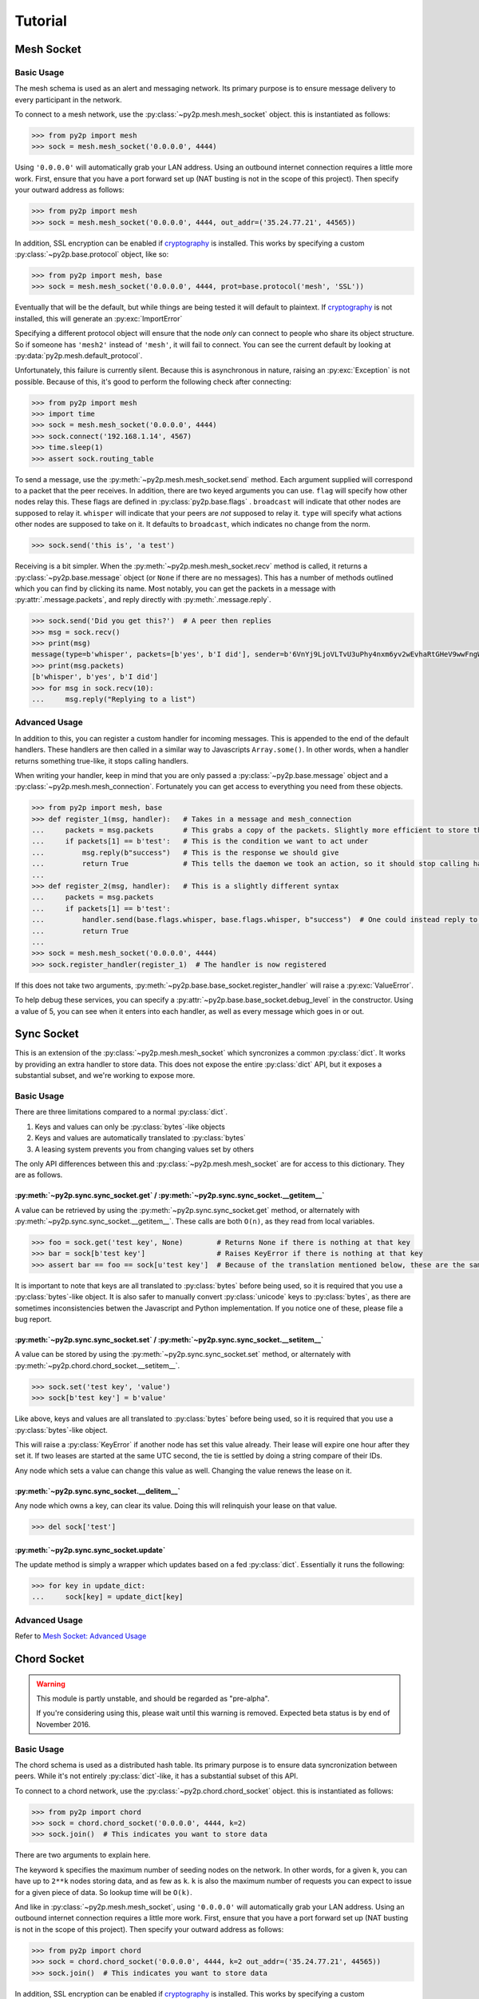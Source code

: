 Tutorial
========

Mesh Socket
~~~~~~~~~~~

Basic Usage
-----------

The mesh schema is used as an alert and messaging network. Its primary purpose is to ensure message delivery to every participant in the network.

To connect to a mesh network, use the :py:class:`~py2p.mesh.mesh_socket` object. this is instantiated as follows:

.. code-block:: python

    >>> from py2p import mesh
    >>> sock = mesh.mesh_socket('0.0.0.0', 4444)

Using ``'0.0.0.0'`` will automatically grab your LAN address. Using an outbound internet connection requires a little more work. First, ensure that you have a port forward set up (NAT busting is not in the scope of this project). Then specify your outward address as follows:

.. code-block:: python

    >>> from py2p import mesh
    >>> sock = mesh.mesh_socket('0.0.0.0', 4444, out_addr=('35.24.77.21', 44565))

In addition, SSL encryption can be enabled if `cryptography <https://cryptography.io/en/latest/installation/>`_ is installed. This works by specifying a custom :py:class:`~py2p.base.protocol` object, like so:

.. code-block:: python

    >>> from py2p import mesh, base
    >>> sock = mesh.mesh_socket('0.0.0.0', 4444, prot=base.protocol('mesh', 'SSL'))

Eventually that will be the default, but while things are being tested it will default to plaintext. If `cryptography <https://cryptography.io/en/latest/installation/>`_ is not installed, this will generate an :py:exc:`ImportError`

Specifying a different protocol object will ensure that the node *only* can connect to people who share its object structure. So if someone has ``'mesh2'`` instead of ``'mesh'``, it will fail to connect. You can see the current default by looking at :py:data:`py2p.mesh.default_protocol`.

Unfortunately, this failure is currently silent. Because this is asynchronous in nature, raising an :py:exc:`Exception` is not possible. Because of this, it's good to perform the following check after connecting:

.. code-block:: python

    >>> from py2p import mesh
    >>> import time
    >>> sock = mesh.mesh_socket('0.0.0.0', 4444)
    >>> sock.connect('192.168.1.14', 4567)
    >>> time.sleep(1)
    >>> assert sock.routing_table

To send a message, use the :py:meth:`~py2p.mesh.mesh_socket.send` method. Each argument supplied will correspond to a packet that the peer receives. In addition, there are two keyed arguments you can use. ``flag`` will specify how other nodes relay this. These flags are defined in :py:class:`py2p.base.flags` . ``broadcast`` will indicate that other nodes are supposed to relay it. ``whisper`` will indicate that your peers are *not* supposed to relay it. ``type`` will specify what actions other nodes are supposed to take on it. It defaults to ``broadcast``, which indicates no change from the norm.

.. code-block:: python

    >>> sock.send('this is', 'a test')

Receiving is a bit simpler. When the :py:meth:`~py2p.mesh.mesh_socket.recv` method is called, it returns a :py:class:`~py2p.base.message` object (or ``None`` if there are no messages). This has a number of methods outlined which you can find by clicking its name. Most notably, you can get the packets in a message with :py:attr:`.message.packets`, and reply directly with :py:meth:`.message.reply`.

.. code-block:: python

    >>> sock.send('Did you get this?')  # A peer then replies
    >>> msg = sock.recv()
    >>> print(msg)
    message(type=b'whisper', packets=[b'yes', b'I did'], sender=b'6VnYj9LjoVLTvU3uPhy4nxm6yv2wEvhaRtGHeV9wwFngWGGqKAzuZ8jK6gFuvq737V')
    >>> print(msg.packets)
    [b'whisper', b'yes', b'I did']
    >>> for msg in sock.recv(10):
    ...     msg.reply("Replying to a list")

Advanced Usage
--------------

In addition to this, you can register a custom handler for incoming messages. This is appended to the end of the default handlers. These handlers are then called in a similar way to Javascripts ``Array.some()``. In other words, when a handler returns something true-like, it stops calling handlers.

When writing your handler, keep in mind that you are only passed a :py:class:`~py2p.base.message` object and a :py:class:`~py2p.mesh.mesh_connection`. Fortunately you can get access to everything you need from these objects.

.. code-block:: python

    >>> from py2p import mesh, base
    >>> def register_1(msg, handler):   # Takes in a message and mesh_connection
    ...     packets = msg.packets       # This grabs a copy of the packets. Slightly more efficient to store this once.
    ...     if packets[1] == b'test':   # This is the condition we want to act under
    ...         msg.reply(b"success")   # This is the response we should give
    ...         return True             # This tells the daemon we took an action, so it should stop calling handlers
    ...
    >>> def register_2(msg, handler):   # This is a slightly different syntax
    ...     packets = msg.packets
    ...     if packets[1] == b'test':
    ...         handler.send(base.flags.whisper, base.flags.whisper, b"success")  # One could instead reply to the node who relayed the message
    ...         return True
    ...
    >>> sock = mesh.mesh_socket('0.0.0.0', 4444)
    >>> sock.register_handler(register_1)  # The handler is now registered

If this does not take two arguments, :py:meth:`~py2p.base.base_socket.register_handler` will raise a :py:exc:`ValueError`.

To help debug these services, you can specify a :py:attr:`~py2p.base.base_socket.debug_level` in the constructor. Using a value of 5, you can see when it enters into each handler, as well as every message which goes in or out.

Sync Socket
~~~~~~~~~~~

This is an extension of the :py:class:`~py2p.mesh.mesh_socket` which syncronizes a common :py:class:`dict`. It works by providing an extra handler to store data. This does not expose the entire :py:class:`dict` API, but it exposes a substantial subset, and we're working to expose more.

Basic Usage
-----------

There are three limitations compared to a normal :py:class:`dict`.

1. Keys and values can only be :py:class:`bytes`-like objects
2. Keys and values are automatically translated to :py:class:`bytes`
3. A leasing system prevents you from changing values set by others

The only API differences between this and :py:class:`~py2p.mesh.mesh_socket` are for access to this dictionary. They are as follows.

:py:meth:`~py2p.sync.sync_socket.get` / :py:meth:`~py2p.sync.sync_socket.__getitem__`
^^^^^^^^^^^^^^^^^^^^^^^^^^^^^^^^^^^^^^^^^^^^^^^^^^^^^^^^^^^^^^^^^^^^^^^^^^^^^^^^^^^^^

A value can be retrieved by using the :py:meth:`~py2p.sync.sync_socket.get` method, or alternately with :py:meth:`~py2p.sync.sync_socket.__getitem__`. These calls are both ``O(n)``, as they read from local variables.

.. code-block:: python

    >>> foo = sock.get('test key', None)        # Returns None if there is nothing at that key
    >>> bar = sock[b'test key']                 # Raises KeyError if there is nothing at that key
    >>> assert bar == foo == sock[u'test key']  # Because of the translation mentioned below, these are the same key

It is important to note that keys are all translated to :py:class:`bytes` before being used, so it is required that you use a :py:class:`bytes`-like object. It is also safer to manually convert :py:class:`unicode` keys to :py:class:`bytes`, as there are sometimes inconsistencies betwen the Javascript and Python implementation. If you notice one of these, please file a bug report.

:py:meth:`~py2p.sync.sync_socket.set` / :py:meth:`~py2p.sync.sync_socket.__setitem__`
^^^^^^^^^^^^^^^^^^^^^^^^^^^^^^^^^^^^^^^^^^^^^^^^^^^^^^^^^^^^^^^^^^^^^^^^^^^^^^^^^^^^^

A value can be stored by using the :py:meth:`~py2p.sync.sync_socket.set` method, or alternately with :py:meth:`~py2p.chord.chord_socket.__setitem__`.

.. code-block:: python

    >>> sock.set('test key', 'value')
    >>> sock[b'test key'] = b'value'

Like above, keys and values are all translated to :py:class:`bytes` before being used, so it is required that you use a :py:class:`bytes`-like object.

This will raise a :py:class:`KeyError` if another node has set this value already. Their lease will expire one hour after they set it. If two leases are started at the same UTC second, the tie is settled by doing a string compare of their IDs.

Any node which sets a value can change this value as well. Changing the value renews the lease on it.

:py:meth:`~py2p.sync.sync_socket.__delitem__`
^^^^^^^^^^^^^^^^^^^^^^^^^^^^^^^^^^^^^^^^^^^^^

Any node which owns a key, can clear its value. Doing this will relinquish your lease on that value.

.. code-block:: python

    >>> del sock['test']

:py:meth:`~py2p.sync.sync_socket.update`
^^^^^^^^^^^^^^^^^^^^^^^^^^^^^^^^^^^^^^^^^^

The update method is simply a wrapper which updates based on a fed :py:class:`dict`. Essentially it runs the following:

.. code-block:: python

    >>> for key in update_dict:
    ...     sock[key] = update_dict[key]

Advanced Usage
--------------

Refer to `Mesh Socket: Advanced Usage <#advanced-usage>`_


Chord Socket
~~~~~~~~~~~~

.. warning::

    This module is partly unstable, and should be regarded as "pre-alpha".

    If you're considering using this, please wait until this warning is removed. Expected beta status is by end of November 2016.

Basic Usage
-----------

The chord schema is used as a distributed hash table. Its primary purpose is to ensure data syncronization between peers. While it's not entirely :py:class:`dict`-like, it has a substantial subset of this API.

To connect to a chord network, use the :py:class:`~py2p.chord.chord_socket` object. this is instantiated as follows:

.. code-block:: python

    >>> from py2p import chord
    >>> sock = chord.chord_socket('0.0.0.0', 4444, k=2)
    >>> sock.join()  # This indicates you want to store data

There are two arguments to explain here.

The keyword ``k`` specifies the maximum number of seeding nodes on the network. In other words, for a given ``k``, you can have up to ``2**k`` nodes storing data, and as few as ``k``. ``k`` is also the maximum number of requests you can expect to issue for a given piece of data. So lookup time will be ``O(k)``.

And like in :py:class:`~py2p.mesh.mesh_socket`, using ``'0.0.0.0'`` will automatically grab your LAN address. Using an outbound internet connection requires a little more work. First, ensure that you have a port forward set up (NAT busting is not in the scope of this project). Then specify your outward address as follows:

.. code-block:: python

    >>> from py2p import chord
    >>> sock = chord.chord_socket('0.0.0.0', 4444, k=2 out_addr=('35.24.77.21', 44565))
    >>> sock.join()  # This indicates you want to store data

In addition, SSL encryption can be enabled if `cryptography <https://cryptography.io/en/latest/installation/>`_ is installed. This works by specifying a custom :py:class:`~py2p.base.protocol` object, like so:

.. code-block:: python

    >>> from py2p import chord, base
    >>> sock = chord.chord_socket('0.0.0.0', 4444, k=2, prot=base.protocol('chord', 'SSL'))

Eventually that will be the default, but while things are being tested it will default to plaintext. If `cryptography <https://cryptography.io/en/latest/installation/>`_ is not installed, this will generate an :py:exc:`ImportError`

Specifying a different protocol object will ensure that the node *only* can connect to people who share its object structure. So if someone has ``'chord2'`` instead of ``'chord'``, it will fail to connect. You can see the current default by looking at :py:data:`py2p.chord.default_protocol`.

This same check is performed for the ``k`` value provided. The full check which happens is essentially:

.. code-block:: python

    assert your_protocol.id + to_base_58(your_k) == peer_protocol.id + to_base_58(peer_k)

Unfortunately, this failure is currently silent. Because this is asynchronous in nature, raising an :py:exc:`Exception` is not possible. Because of this, it's good to perform the following check after connecting:

.. code-block:: python

    >>> from py2p import chord
    >>> import time
    >>> sock = chord.chord_socket('0.0.0.0', 4444, k=2)
    >>> sock.connect('192.168.1.14', 4567)
    >>> time.sleep(1)
    >>> assert sock.routing_table or sock.awaiting_ids

Using the constructed table is very easy. Several :py:class:`dict`-like methods have been implemented.

:py:meth:`~py2p.chord.chord_socket.get`
^^^^^^^^^^^^^^^^^^^^^^^^^^^^^^^^^^^^^^^

A value can be retrieved by using the :py:meth:`~py2p.chord.chord_socket.get` method, or alternately with :py:meth:`~py2p.chord.chord_socket.__getitem__`.

.. code-block:: python

    >>> foo = sock.get('test key', None)  # Returns None if there is nothing at that key
    >>> bar = sock[b'test key']           # Raises KeyError if there is nothing at that key

It is important to note that keys are all translated to :py:class:`bytes` before being used, so it is required that you use a :py:class:`bytes`-like object. It is also safer to manually convert :py:class:`unicode` keys to :py:class:`bytes`, as there are sometimes inconsistencies betwen the Javascript and Python implementation. If you notice one of these, please file a bug report.

:py:meth:`~py2p.chord.chord_socket.set`
^^^^^^^^^^^^^^^^^^^^^^^^^^^^^^^^^^^^^^^

A value can be stored by using the :py:meth:`~py2p.chord.chord_socket.set` method, or alternately with :py:meth:`~py2p.chord.chord_socket.__setitem__`.

.. code-block:: python

    >>> sock.set('test key', 'value')
    >>> sock[b'test key'] = b'value'

Like above, keys and values are all translated to :py:class:`bytes` before being used, so it is required that you use a :py:class:`bytes`-like object.

:py:meth:`~py2p.chord.chord_socket.update`
^^^^^^^^^^^^^^^^^^^^^^^^^^^^^^^^^^^^^^^^^^

The update method is simply a wrapper which updates based on a fed :py:class:`dict`. Essentially it runs the following:

.. code-block:: python

    >>> for key in update_dict:
    ...     sock[key] = update_dict[key]

Advanced Usage
--------------

Refer to `Mesh Socket: Advanced Usage <#advanced-usage>`_
